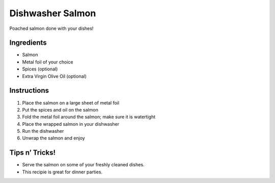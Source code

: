 Dishwasher Salmon
=================

Poached salmon done with your dishes!

Ingredients
-----------

-  Salmon
-  Metal foil of your choice
-  Spices (optional)
-  Extra Virgin Olive Oil (optional)

Instructions
------------

1. Place the salmon on a large sheet of metal foil
2. Put the spices and oil on the salmon
3. Fold the metal foil around the salmon; make sure it is watertight
4. Place the wrapped salmon in your dishwasher
5. Run the dishwasher
6. Unwrap the salmon and enjoy

Tips n’ Tricks!
---------------

-  Serve the salmon on some of your freshly cleaned dishes.
-  This recipie is great for dinner parties.
